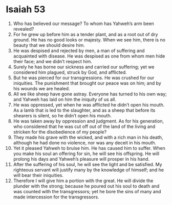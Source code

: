 ﻿
* Isaiah 53
1. Who has believed our message? To whom has Yahweh’s arm been revealed? 
2. For he grew up before him as a tender plant, and as a root out of dry ground. He has no good looks or majesty. When we see him, there is no beauty that we should desire him. 
3. He was despised and rejected by men, a man of suffering and acquainted with disease. He was despised as one from whom men hide their face; and we didn’t respect him. 
4. Surely he has borne our sickness and carried our suffering; yet we considered him plagued, struck by God, and afflicted. 
5. But he was pierced for our transgressions. He was crushed for our iniquities. The punishment that brought our peace was on him; and by his wounds we are healed. 
6. All we like sheep have gone astray. Everyone has turned to his own way; and Yahweh has laid on him the iniquity of us all. 
7. He was oppressed, yet when he was afflicted he didn’t open his mouth. As a lamb that is led to the slaughter, and as a sheep that before its shearers is silent, so he didn’t open his mouth. 
8. He was taken away by oppression and judgment. As for his generation, who considered that he was cut off out of the land of the living and stricken for the disobedience of my people? 
9. They made his grave with the wicked, and with a rich man in his death, although he had done no violence, nor was any deceit in his mouth. 
10. Yet it pleased Yahweh to bruise him. He has caused him to suffer. When you make his soul an offering for sin, he will see his offspring. He will prolong his days and Yahweh’s pleasure will prosper in his hand. 
11. After the suffering of his soul, he will see the light and be satisfied. My righteous servant will justify many by the knowledge of himself; and he will bear their iniquities. 
12. Therefore I will give him a portion with the great. He will divide the plunder with the strong; because he poured out his soul to death and was counted with the transgressors; yet he bore the sins of many and made intercession for the transgressors. 
